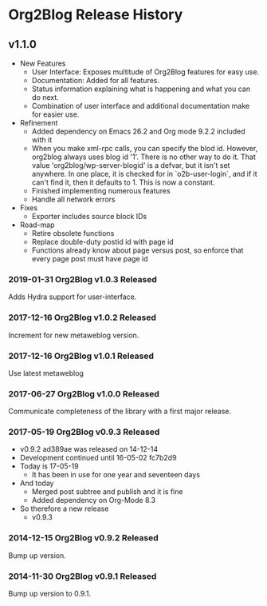 * Org2Blog Release History

** v1.1.0

- New Features
  - User Interface: Exposes multitude of Org2Blog features for easy use.
  - Documentation: Added for all features.
  - Status information explaining what is happening and what you can do next.
  - Combination of user interface and additional documentation make for easier
    use.
- Refinement
  - Added dependency on Emacs 26.2 and Org mode 9.2.2 included with it
  - When you make xml-rpc calls, you can specify the blod id. However, org2blog
    always uses blog id '1'. There is no other way to do it. That value
    'org2blog/wp-server-blogid' is a defvar, but it isn't set anywhere. In one
    place, it is checked for in `o2b-user-login`, and if it can't find it, then
    it defaults to 1. This is now a constant.
  - Finished implementing numerous features
  - Handle all network errors
- Fixes
  - Exporter includes source block IDs
- Road-map
  - Retire obsolete functions
  - Replace double-duty postid id with page id
  - Functions already know about page versus post, so enforce that every
    page post must have page id

*** 2019-01-31 Org2Blog v1.0.3 Released

Adds Hydra support for user-interface.

*** 2017-12-16 Org2Blog v1.0.2 Released

Increment for new metaweblog version.

*** 2017-12-16 Org2Blog v1.0.1 Released

Use latest metaweblog

*** 2017-06-27 Org2Blog v1.0.0 Released

Communicate completeness of the library with a first major release.

*** 2017-05-19 Org2Blog v0.9.3 Released

- v0.9.2 ad389ae was released on 14-12-14
- Development continued until 16-05-02 fc7b2d9
- Today is 17-05-19
  - It has been in use for one year and seventeen days
- And today
  - Merged post subtree and publish and it is fine
  - Added dependency on Org-Mode 8.3
- So therefore a new release
  - v0.9.3

*** 2014-12-15 Org2Blog v0.9.2 Released

Bump up version.

*** 2014-11-30 Org2Blog v0.9.1 Released

Bump up version to 0.9.1.
